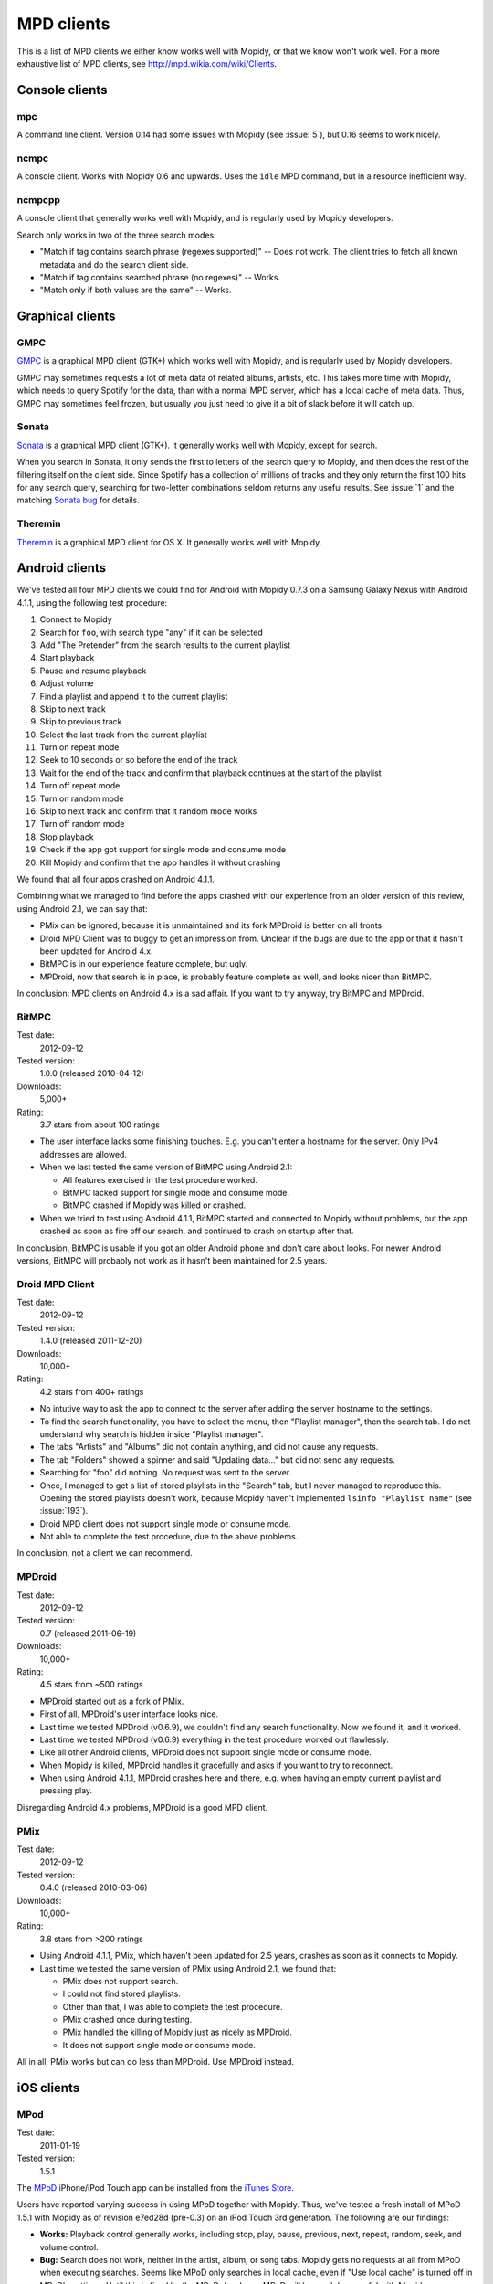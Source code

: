 .. _mpd-clients:

***********
MPD clients
***********

This is a list of MPD clients we either know works well with Mopidy, or that we
know won't work well. For a more exhaustive list of MPD clients, see
http://mpd.wikia.com/wiki/Clients.


Console clients
===============

mpc
---

A command line client. Version 0.14 had some issues with Mopidy (see
:issue:`5`), but 0.16 seems to work nicely.


ncmpc
-----

A console client. Works with Mopidy 0.6 and upwards. Uses the ``idle`` MPD
command, but in a resource inefficient way.


ncmpcpp
-------

A console client that generally works well with Mopidy, and is regularly used
by Mopidy developers.

Search only works in two of the three search modes:

- "Match if tag contains search phrase (regexes supported)" -- Does not work.
  The client tries to fetch all known metadata and do the search client side.
- "Match if tag contains searched phrase (no regexes)" -- Works.
- "Match only if both values are the same" -- Works.


Graphical clients
=================

GMPC
----

`GMPC <http://gmpc.wikia.com>`_ is a graphical MPD client (GTK+) which works
well with Mopidy, and is regularly used by Mopidy developers.

GMPC may sometimes requests a lot of meta data of related albums, artists, etc.
This takes more time with Mopidy, which needs to query Spotify for the data,
than with a normal MPD server, which has a local cache of meta data. Thus, GMPC
may sometimes feel frozen, but usually you just need to give it a bit of slack
before it will catch up.


Sonata
------

`Sonata <http://sonata.berlios.de/>`_ is a graphical MPD client (GTK+).
It generally works well with Mopidy, except for search.

When you search in Sonata, it only sends the first to letters of the search
query to Mopidy, and then does the rest of the filtering itself on the client
side. Since Spotify has a collection of millions of tracks and they only return
the first 100 hits for any search query, searching for two-letter combinations
seldom returns any useful results. See :issue:`1` and the matching `Sonata
bug`_ for details.

.. _Sonata bug: http://developer.berlios.de/feature/?func=detailfeature&feature_id=5038&group_id=7323


Theremin
--------

`Theremin <http://theremin.sigterm.eu/>`_ is a graphical MPD client for OS X.
It generally works well with Mopidy.


.. _android_mpd_clients:

Android clients
===============

We've tested all four MPD clients we could find for Android with Mopidy 0.7.3 on
a Samsung Galaxy Nexus with Android 4.1.1, using the following test procedure:

#. Connect to Mopidy
#. Search for ``foo``, with search type "any" if it can be selected
#. Add "The Pretender" from the search results to the current playlist
#. Start playback
#. Pause and resume playback
#. Adjust volume
#. Find a playlist and append it to the current playlist
#. Skip to next track
#. Skip to previous track
#. Select the last track from the current playlist
#. Turn on repeat mode
#. Seek to 10 seconds or so before the end of the track
#. Wait for the end of the track and confirm that playback continues at the
   start of the playlist
#. Turn off repeat mode
#. Turn on random mode
#. Skip to next track and confirm that it random mode works
#. Turn off random mode
#. Stop playback
#. Check if the app got support for single mode and consume mode
#. Kill Mopidy and confirm that the app handles it without crashing

We found that all four apps crashed on Android 4.1.1.

Combining what we managed to find before the apps crashed with our experience
from an older version of this review, using Android 2.1, we can say that:

- PMix can be ignored, because it is unmaintained and its fork MPDroid is
  better on all fronts.

- Droid MPD Client was to buggy to get an impression from. Unclear if the bugs
  are due to the app or that it hasn't been updated for Android 4.x.

- BitMPC is in our experience feature complete, but ugly.

- MPDroid, now that search is in place, is probably feature complete as well,
  and looks nicer than BitMPC.

In conclusion: MPD clients on Android 4.x is a sad affair. If you want to try
anyway, try BitMPC and MPDroid.


BitMPC
------

Test date:
    2012-09-12
Tested version:
    1.0.0 (released 2010-04-12)
Downloads:
    5,000+
Rating:
    3.7 stars from about 100 ratings


- The user interface lacks some finishing touches. E.g. you can't enter a
  hostname for the server. Only IPv4 addresses are allowed.

- When we last tested the same version of BitMPC using Android 2.1:

  - All features exercised in the test procedure worked.

  - BitMPC lacked support for single mode and consume mode.

  - BitMPC crashed if Mopidy was killed or crashed.

- When we tried to test using Android 4.1.1, BitMPC started and connected to
  Mopidy without problems, but the app crashed as soon as fire off our search,
  and continued to crash on startup after that.

In conclusion, BitMPC is usable if you got an older Android phone and don't
care about looks. For newer Android versions, BitMPC will probably not work as
it hasn't been maintained for 2.5 years.


Droid MPD Client
----------------

Test date:
    2012-09-12
Tested version:
    1.4.0 (released 2011-12-20)
Downloads:
    10,000+
Rating:
    4.2 stars from 400+ ratings

- No intutive way to ask the app to connect to the server after adding the
  server hostname to the settings.

- To find the search functionality, you have to select the menu,
  then "Playlist manager", then the search tab. I do not understand why search
  is hidden inside "Playlist manager".

- The tabs "Artists" and "Albums" did not contain anything, and did not cause
  any requests.

- The tab "Folders" showed a spinner and said "Updating data..." but did not
  send any requests.

- Searching for "foo" did nothing. No request was sent to the server.

- Once, I managed to get a list of stored playlists in the "Search" tab, but I
  never managed to reproduce this. Opening the stored playlists doesn't work,
  because Mopidy haven't implemented ``lsinfo "Playlist name"`` (see
  :issue:`193`).

- Droid MPD client does not support single mode or consume mode.

- Not able to complete the test procedure, due to the above problems.

In conclusion, not a client we can recommend.


MPDroid
-------

Test date:
    2012-09-12
Tested version:
    0.7 (released 2011-06-19)
Downloads:
    10,000+
Rating:
    4.5 stars from ~500 ratings

- MPDroid started out as a fork of PMix.

- First of all, MPDroid's user interface looks nice.

- Last time we tested MPDroid (v0.6.9), we couldn't find any search
  functionality. Now we found it, and it worked.

- Last time we tested MPDroid (v0.6.9) everything in the test procedure worked
  out flawlessly.

- Like all other Android clients, MPDroid does not support single mode or
  consume mode.

- When Mopidy is killed, MPDroid handles it gracefully and asks if you want to
  try to reconnect.

- When using Android 4.1.1, MPDroid crashes here and there, e.g. when having an
  empty current playlist and pressing play.

Disregarding Android 4.x problems, MPDroid is a good MPD client.


PMix
----

Test date:
    2012-09-12
Tested version:
    0.4.0 (released 2010-03-06)
Downloads:
    10,000+
Rating:
    3.8 stars from >200 ratings

- Using Android 4.1.1, PMix, which haven't been updated for 2.5 years, crashes
  as soon as it connects to Mopidy.

- Last time we tested the same version of PMix using Android 2.1, we found
  that:

  - PMix does not support search.

  - I could not find stored playlists.

  - Other than that, I was able to complete the test procedure.

  - PMix crashed once during testing.

  - PMix handled the killing of Mopidy just as nicely as MPDroid.

  - It does not support single mode or consume mode.

All in all, PMix works but can do less than MPDroid. Use MPDroid instead.


.. _ios_mpd_clients:

iOS clients
===========

MPod
----

Test date:
    2011-01-19
Tested version:
    1.5.1

The `MPoD <http://www.katoemba.net/makesnosenseatall/mpod/>`_ iPhone/iPod Touch
app can be installed from the `iTunes Store
<https://itunes.apple.com/us/app/mpod/id285063020>`_.

Users have reported varying success in using MPoD together with Mopidy. Thus,
we've tested a fresh install of MPoD 1.5.1 with Mopidy as of revision e7ed28d
(pre-0.3) on an iPod Touch 3rd generation. The following are our findings:

- **Works:** Playback control generally works, including stop, play, pause,
  previous, next, repeat, random, seek, and volume control.

- **Bug:** Search does not work, neither in the artist, album, or song
  tabs. Mopidy gets no requests at all from MPoD when executing searches. Seems
  like MPoD only searches in local cache, even if "Use local cache" is turned
  off in MPoD's settings. Until this is fixed by the MPoD developer, MPoD will
  be much less useful with Mopidy.

- **Bug:** When adding another playlist to the current playlist in MPoD,
  the currently playing track restarts at the beginning. I do not currently
  know enough about this bug, because I'm not sure if MPoD was in the "add to
  active playlist" or "replace active playlist" mode when I tested it. I only
  later learned what that button was for. Anyway, what I experienced was:

  #. I play a track
  #. I select a new playlist
  #. MPoD reconnects to Mopidy for unknown reason
  #. MPoD issues MPD command ``load "a playlist name"``
  #. MPoD issues MPD command ``play "-1"``
  #. MPoD issues MPD command ``playlistinfo "-1"``
  #. I hear that the currently playing tracks restarts playback

- **Tips:** MPoD seems to cache stored playlists, but they won't work if the
  server hasn't loaded stored playlists from e.g. Spotify yet. A trick to force
  refetching of playlists from Mopidy is to add a new empty playlist in MPoD.

- **Wishlist:** Modifying the current playlists is not supported by MPoD it
  seems.

- **Wishlist:** MPoD supports playback of Last.fm radio streams through the MPD
  server. Mopidy does not currently support this, but there is a wishlist bug
  at :issue:`38`.

- **Wishlist:** MPoD supports autodetection/-configuration of MPD servers
  through the use of Bonjour. Mopidy does not currently support this, but there
  is a wishlist bug at :issue:`39`.


MPaD
----

The `MPaD <http://www.katoemba.net/makesnosenseatall/mpad/>`_ iPad app works
with Mopidy. A complete review may appear here in the future.

